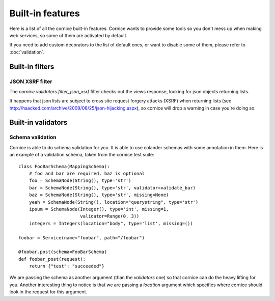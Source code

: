 Built-in features
#################

Here is a list of all the cornice built-in features. Cornice wants to provide
some tools so you don't mess up when making web services, so some of them are
activated by default.

If you need to add custom decorators to the list of default ones, or want to
disable some of them, please refer to :doc:`validation`.

Built-in filters
================

JSON XSRF filter
----------------

The `cornice.validators.filter_json_xsrf` filter checks out the views response,
looking for json objects returning lists.

It happens that json lists are subject to cross site request forgery attacks
(XSRF) when returning lists (see
http://haacked.com/archive/2009/06/25/json-hijacking.aspx), so cornice will
drop a warning in case you're doing so.

Built-in validators
===================

Schema validation
-----------------

Cornice is able to do schema validation for you. It is able to use colander
schemas with some annotation in them. Here is an example of a validation
schema, taken from the cornice test suite::

    class FooBarSchema(MappingSchema):
        # foo and bar are required, baz is optional
        foo = SchemaNode(String(), type='str')
        bar = SchemaNode(String(), type='str', validator=validate_bar)
        baz = SchemaNode(String(), type='str', missing=None)
        yeah = SchemaNode(String(), location="querystring", type='str')
        ipsum = SchemaNode(Integer(), type='int', missing=1,
                           validator=Range(0, 3))
        integers = Integers(location="body", type='list', missing=())

    foobar = Service(name="foobar", path="/foobar")

    @foobar.post(schema=FooBarSchema)
    def foobar_post(request):
        return {"test": "succeeded"}

We are passing the schema as another argument (than the `validators` one)
so that cornice can do the heavy lifting for you. Another interesting thing to
notice is that we are passing a `location` argument which specifies where
cornice should look in the request for this argument.
